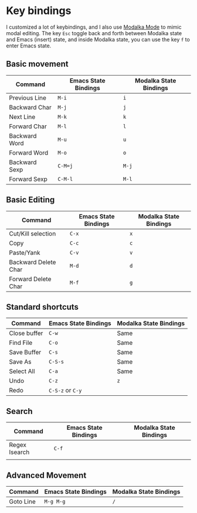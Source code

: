 * Key bindings
I customized a lot of keybindings,
and I also use [[https://github.com/mrkkrp/modalka][Modalka Mode]] to mimic modal editing.
The key =Esc= toggle back and forth between Modalka state and Emacs (insert) state,
and inside Modalka state, you can use the key =f= to enter Emacs state.

** Basic movement

| Command       | Emacs State Bindings | Modalka State Bindings |
|---------------+----------------------+------------------------|
| Previous Line | =M-i=                | =i=                    |
| Backward Char | =M-j=                | =j=                    |
| Next Line     | =M-k=                | =k=                    |
| Forward Char  | =M-l=                | =l=                    |
| Backward Word | =M-u=                | =u=                    |
| Forward Word  | =M-o=                | =o=                    |
| Backward Sexp | =C-M=j=              | =M-j=                  |
| Forward Sexp  | =C-M-l=              | =M-l=                  |


** Basic Editing

| Command              | Emacs State Bindings | Modalka State Bindings |
|----------------------+----------------------+------------------------|
| Cut/Kill selection   | =C-x=                | =x=                    |
| Copy                 | =C-c=                | =c=                    |
| Paste/Yank           | =C-v=                | =v=                    |
| Backward Delete Char | =M-d=                | =d=                    |
| Forward Delete Char  | =M-f=                | =g=                    |

** Standard shortcuts

| Command      | Emacs State Bindings | Modalka State Bindings |
|--------------+----------------------+------------------------|
| Close buffer | =C-w=                | Same                   |
| Find File    | =C-o=                | Same                   |
| Save Buffer  | =C-s=                | Same                   |
| Save As      | =C-S-s=              | Same                   |
| Select All   | =C-a=                | Same                   |
| Undo         | =C-z=                | =z=                    |
| Redo         | =C-S-z= or =C-y=     |                        |

** Search
| Command       | Emacs State Bindings | Modalka State Bindings |
|---------------+----------------------+------------------------|
| Regex Isearch | =C-f=                |                        |
|               |                      |                        |

** Advanced Movement
| Command   | Emacs State Bindings | Modalka State Bindings |
|-----------+----------------------+------------------------|
| Goto Line | =M-g M-g=            | =/=                    |
